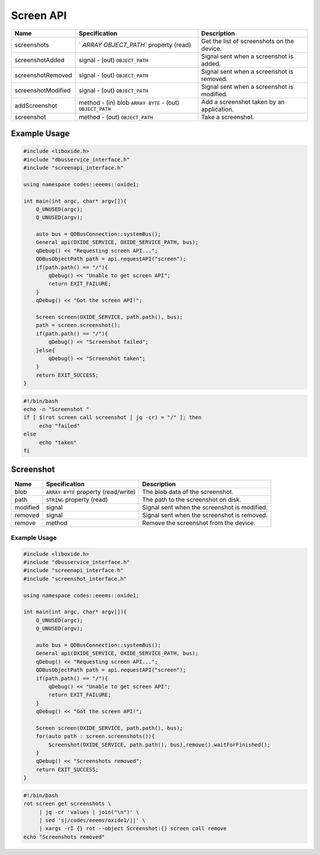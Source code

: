 ==========
Screen API
==========

+---------------------+----------------------+----------------------+
| Name                | Specification        | Description          |
+=====================+======================+======================+
| screenshots         | `                    | Get the list of      |
|                     | `ARRAY OBJECT_PATH`` | screenshots on the   |
|                     | property (read)      | device.              |
+---------------------+----------------------+----------------------+
| screenshotAdded     | signal               | Signal sent when a   |
|                     | - (out)              | screenshot is added. |
|                     | ``OBJECT_PATH``      |                      |
+---------------------+----------------------+----------------------+
| screenshotRemoved   | signal               | Signal sent when a   |
|                     | - (out)              | screenshot is        |
|                     | ``OBJECT_PATH``      | removed.             |
+---------------------+----------------------+----------------------+
| screenshotModified  | signal               | Signal sent when a   |
|                     | - (out)              | screenshot is        |
|                     | ``OBJECT_PATH``      | modified.            |
+---------------------+----------------------+----------------------+
| addScreenshot       | method               | Add a screenshot     |
|                     | - (in) blob          | taken by an          |
|                     | ``ARRAY BYTE``       | application.         |
|                     | - (out)              |                      |
|                     | ``OBJECT_PATH``      |                      |
+---------------------+----------------------+----------------------+
| screenshot          | method               | Take a screenshot.   |
|                     | - (out)              |                      |
|                     | ``OBJECT_PATH``      |                      |
+---------------------+----------------------+----------------------+

.. _example-usage-7:

Example Usage
~~~~~~~~~~~~~

.. code:: cpp

   #include <liboxide.h>
   #include "dbusservice_interface.h"
   #include "screenapi_interface.h"

   using namespace codes::eeems::oxide1;

   int main(int argc, char* argv[]){
       Q_UNUSED(argc);
       Q_UNUSED(argv);

       auto bus = QDBusConnection::systemBus();
       General api(OXIDE_SERVICE, OXIDE_SERVICE_PATH, bus);
       qDebug() << "Requesting screen API...";
       QDBusObjectPath path = api.requestAPI("screen");
       if(path.path() == "/"){
           qDebug() << "Unable to get screen API";
           return EXIT_FAILURE;
       }
       qDebug() << "Got the screen API!";

       Screen screen(OXIDE_SERVICE, path.path(), bus);
       path = screen.screenshot();
       if(path.path() == "/"){
           qDebug() << "Screenshot failed";
       }else{
           qDebug() << "Screenshot taken";            
       }
       return EXIT_SUCCESS;
   }

.. code:: shell

   #!/bin/bash
   echo -n "Screenshot "
   if [ $(rot screen call screenshot | jq -cr) = "/" ]; then
   	echo "failed"
   else
   	echo "taken"
   fi

Screenshot
~~~~~~~~~~

+----------+----------------------------+----------------------------+
| Name     | Specification              | Description                |
+==========+============================+============================+
| blob     | ``ARRAY BYTE`` property    | The blob data of the       |
|          | (read/write)               | screenshot.                |
+----------+----------------------------+----------------------------+
| path     | ``STRING`` property (read) | The path to the screenshot |
|          |                            | on disk.                   |
+----------+----------------------------+----------------------------+
| modified | signal                     | Signal sent when the       |
|          |                            | screenshot is modified.    |
+----------+----------------------------+----------------------------+
| removed  | signal                     | Signal sent when the       |
|          |                            | screenshot is removed.     |
+----------+----------------------------+----------------------------+
| remove   | method                     | Remove the screenshot from |
|          |                            | the device.                |
+----------+----------------------------+----------------------------+

.. _example-usage-8:

Example Usage
^^^^^^^^^^^^^

.. code:: cpp

   #include <liboxide.h>
   #include "dbusservice_interface.h"
   #include "screenapi_interface.h"
   #include "screenshot_interface.h"

   using namespace codes::eeems::oxide1;

   int main(int argc, char* argv[]){
       Q_UNUSED(argc);
       Q_UNUSED(argv);

       auto bus = QDBusConnection::systemBus();
       General api(OXIDE_SERVICE, OXIDE_SERVICE_PATH, bus);
       qDebug() << "Requesting screen API...";
       QDBusObjectPath path = api.requestAPI("screen");
       if(path.path() == "/"){
           qDebug() << "Unable to get screen API";
           return EXIT_FAILURE;
       }
       qDebug() << "Got the screen API!";

       Screen screen(OXIDE_SERVICE, path.path(), bus);
       for(auto path : screen.screenshots()){
           Screenshot(OXIDE_SERVICE, path.path(), bus).remove().waitForFinished();
       }
       qDebug() << "Screenshots removed";
       return EXIT_SUCCESS;
   }

.. code:: shell

   #!/bin/bash
   rot screen get screenshots \
   	| jq -cr 'values | join("\n")' \
   	| sed 's|/codes/eeems/oxide1/||' \
   	| xargs -rI {} rot --object Screenshot:{} screen call remove
   echo "Screenshots removed"

